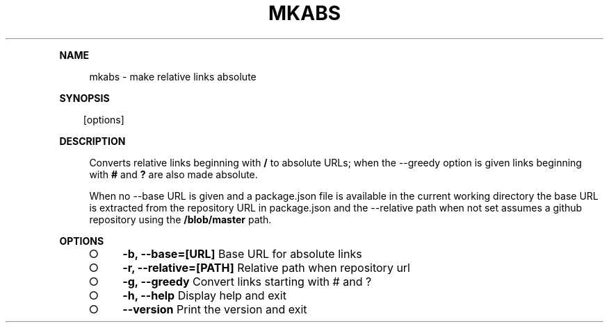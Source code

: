 .\" Generated by mkdoc on Sun Apr 17 2016 13:41:52 GMT+0800 (WITA)
.TH "MKABS" "1" "April, 2016" "mkabs 1.0" "User Commands"
.de nl
.sp 0
..
.de hr
.sp 1
.nf
.ce
.in 4
\l’80’
.fi
..
.de h1
.RE
.sp 1
\fB\\$1\fR
.RS 4
..
.de h2
.RE
.sp 1
.in 4
\fB\\$1\fR
.RS 6
..
.de h3
.RE
.sp 1
.in 6
\fB\\$1\fR
.RS 8
..
.de h4
.RE
.sp 1
.in 8
\fB\\$1\fR
.RS 10
..
.de h5
.RE
.sp 1
.in 10
\fB\\$1\fR
.RS 12
..
.de h6
.RE
.sp 1
.in 12
\fB\\$1\fR
.RS 14
..
.h1 "NAME"
.P
mkabs \- make relative links absolute
.nl
.h1 "SYNOPSIS"
.PP
.in 10
[options]
.h1 "DESCRIPTION"
.P
Converts relative links beginning with \fB/\fR to absolute URLs; when the \-\-greedy option is given links beginning with \fB#\fR and \fB?\fR are also made absolute.
.nl
.P
When no \-\-base URL is given and a package.json file is available in the current working directory the base URL is extracted from the repository URL in package.json and the \-\-relative path when not set assumes a github repository using the \fB/blob/master\fR path.
.nl
.h1 "OPTIONS"
.BL
.IP "\[ci]" 4
\fB\-b, \-\-base=[URL]\fR Base URL for absolute links
.nl
.IP "\[ci]" 4
\fB\-r, \-\-relative=[PATH]\fR Relative path when repository url
.nl
.IP "\[ci]" 4
\fB\-g, \-\-greedy\fR Convert links starting with # and ?
.nl
.IP "\[ci]" 4
\fB\-h, \-\-help\fR Display help and exit
.nl
.IP "\[ci]" 4
\fB\-\-version\fR Print the version and exit
.nl
.EL
